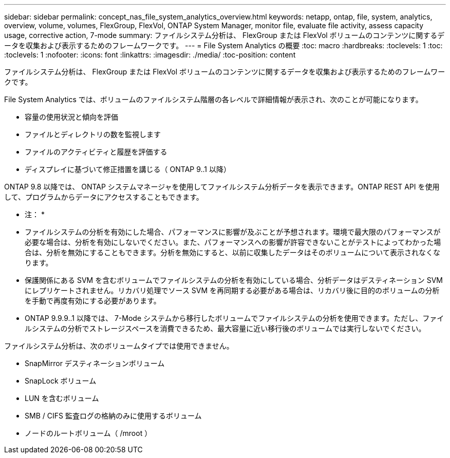 ---
sidebar: sidebar 
permalink: concept_nas_file_system_analytics_overview.html 
keywords: netapp, ontap, file, system, analytics, overview, volume, volumes, FlexGroup, FlexVol, ONTAP System Manager, monitor file, evaluate file activity, assess capacity usage, corrective action, 7-mode 
summary: ファイルシステム分析は、 FlexGroup または FlexVol ボリュームのコンテンツに関するデータを収集および表示するためのフレームワークです。 
---
= File System Analytics の概要
:toc: macro
:hardbreaks:
:toclevels: 1
:toc: 
:toclevels: 1
:nofooter: 
:icons: font
:linkattrs: 
:imagesdir: ./media/
:toc-position: content


[role="lead"]
ファイルシステム分析は、 FlexGroup または FlexVol ボリュームのコンテンツに関するデータを収集および表示するためのフレームワークです。

File System Analytics では、ボリュームのファイルシステム階層の各レベルで詳細情報が表示され、次のことが可能になります。

* 容量の使用状況と傾向を評価
* ファイルとディレクトリの数を監視します
* ファイルのアクティビティと履歴を評価する
* ディスプレイに基づいて修正措置を講じる（ ONTAP 9..1 以降）


ONTAP 9.8 以降では、 ONTAP システムマネージャを使用してファイルシステム分析データを表示できます。ONTAP REST API を使用して、プログラムからデータにアクセスすることもできます。

* 注： *

* ファイルシステムの分析を有効にした場合、パフォーマンスに影響が及ぶことが予想されます。環境で最大限のパフォーマンスが必要な場合は、分析を有効にしないでください。また、パフォーマンスへの影響が許容できないことがテストによってわかった場合は、分析を無効にすることもできます。分析を無効にすると、以前に収集したデータはそのボリュームについて表示されなくなります。
* 保護関係にある SVM を含むボリュームでファイルシステムの分析を有効にしている場合、分析データはデスティネーション SVM にレプリケートされません。リカバリ処理でソース SVM を再同期する必要がある場合は、リカバリ後に目的のボリュームの分析を手動で再度有効にする必要があります。
* ONTAP 9.9.9..1 以降では、 7-Mode システムから移行したボリュームでファイルシステムの分析を使用できます。ただし、ファイルシステムの分析でストレージスペースを消費できるため、最大容量に近い移行後のボリュームでは実行しないでください。


ファイルシステム分析は、次のボリュームタイプでは使用できません。

* SnapMirror デスティネーションボリューム
* SnapLock ボリューム
* LUN を含むボリューム
* SMB / CIFS 監査ログの格納のみに使用するボリューム
* ノードのルートボリューム（ /mroot ）

